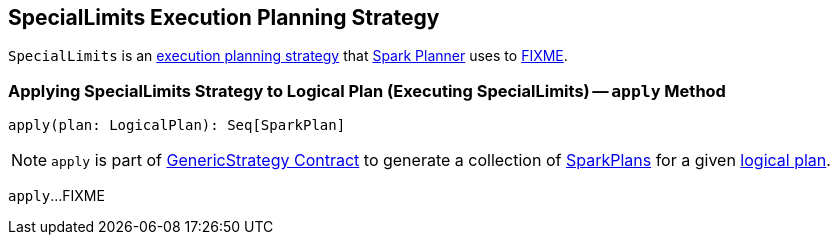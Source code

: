 == [[SpecialLimits]] SpecialLimits Execution Planning Strategy

`SpecialLimits` is an link:spark-sql-SparkStrategy.adoc[execution planning strategy] that link:spark-sql-SparkPlanner.adoc[Spark Planner] uses to <<apply, FIXME>>.

=== [[apply]] Applying SpecialLimits Strategy to Logical Plan (Executing SpecialLimits) -- `apply` Method

[source, scala]
----
apply(plan: LogicalPlan): Seq[SparkPlan]
----

NOTE: `apply` is part of link:spark-sql-catalyst-GenericStrategy.adoc#apply[GenericStrategy Contract] to generate a collection of link:spark-sql-SparkPlan.adoc[SparkPlans] for a given link:spark-sql-LogicalPlan.adoc[logical plan].

`apply`...FIXME
